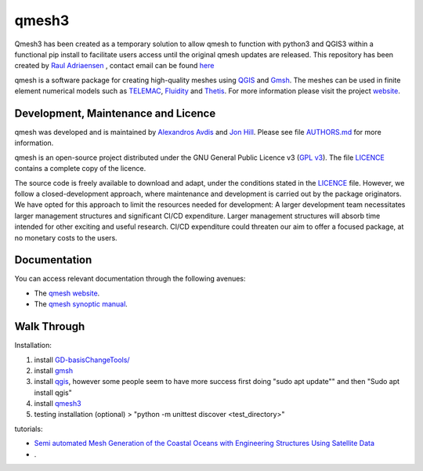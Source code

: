 qmesh3 
=======
Qmesh3 has been created as a temporary solution to allow qmesh to function with python3 and QGIS3 within a functional pip install to facilitate users access until the original qmesh updates are released. This repository has been created by `Raul Adriaensen <https://www.linkedin.com/in/rauladriaensen/>`_ , contact email can be found `here <https://www.imperial.ac.uk/people/raul.adriaensen17>`_

qmesh is a software package for creating high-quality meshes using `QGIS <https://www.qgis.org>`_ and `Gmsh <https://geuz.org/gmsh>`_.
The meshes can be used in finite element numerical models such as `TELEMAC <http://www.opentelemac.org>`_, `Fluidity <https://www.fluidity-project.org>`_ and `Thetis <https://thetisproject.org/>`_.
For more information please visit the project `website <https://www.qmesh.org>`_.



Development, Maintenance and Licence
------------------------------------

qmesh was developed and is maintained by `Alexandros Avdis <https://orcid.org/0000-0002-2695-3358>`_ and `Jon Hill  <https://orcid.org/0000-0003-1340-4373>`_.
Please see file `AUTHORS.md <https://bitbucket.org/qmesh-developers/qmesh-containers/raw/HEAD/AUTHORS.md>`_ for more information.

qmesh is an open-source project distributed under the GNU General Public Licence v3 (`GPL v3 <https://www.gnu.org/licenses/gpl-3.0.en.html>`_).
The file `LICENCE <https://bitbucket.org/qmesh-developers/qmesh-containers/raw/HEAD/LICENSE>`_ contains a complete copy of the licence.

The source code is freely available to download and adapt, under the conditions stated in the `LICENCE <https://bitbucket.org/qmesh-developers/qmesh-containers/raw/HEAD/LICENSE>`_ file.
However, we follow a closed-development approach, where maintenance and development is carried out by the package originators.
We have opted for this approach to limit the resources needed for development: A larger development team necessitates larger management structures and significant CI/CD expenditure.
Larger management structures will absorb time intended for other exciting and useful research.
CI/CD expenditure could threaten our aim to offer a focused package, at no monetary costs to the users.



Documentation 
---------------

You can access relevant documentation through the following avenues:

* The `qmesh website <https://www.qmesh.org>`_.
* The `qmesh synoptic manual <https://qmesh-synoptic-manual.readthedocs.io/en/latest>`_.

Walk Through
---------------

Installation:

1. install `GD-basisChangeTools/ <https://pypi.org/project/GFD-basisChangeTools/>`_
2. install `gmsh <https://installati.one/ubuntu/20.04/gmsh/>`_
3. install `qgis <https://qgis.org/en/site/forusers/alldownloads.html>`_, however some people seem to have more success first doing "sudo apt update"\" and then "Sudo apt install qgis"
4. install `qmesh3 <https://pypi.org/project/qmesh3/>`_
5. testing installation (optional) > "python -m unittest discover <test_directory>"

tutorials:

-   `Semi automated Mesh Generation of the Coastal Oceans with Engineering Structures Using Satellite Data <https://www.dropbox.com/s/1bwrwjl51cnhhju/Semi-automated%20Mesh%20Generation%20of%20the%20Coastal%20Oceans%20with%20Engineering%20Structures%20Using%20Satellite%20Data.pdf?dl=0>`_
- .


